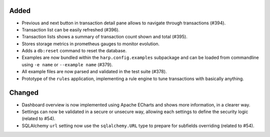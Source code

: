 Added
:::::

* Previous and next button in transaction detail pane allows to navigate through transactions (#394).
* Transaction list can be easily refreshed (#396).
* Transaction lists shows a summary of transaction count shown and total (#395).
* Stores storage metrics in prometheus gauges to monitor evolution.
* Adds a ``db:reset`` command to reset the database.
* Examples are now bundled within the ``harp.config.examples`` subpackage and can be loaded from commandline using
  ``-e name`` or ``--example name`` (#379).
* All example files are now parsed and validated in the test suite (#378).
* Prototype of the ``rules`` application, implementing a rule engine to tune transactions with basically anything.

Changed
:::::::

* Dashboard overview is now implemented using Apache ECharts and shows more information, in a clearer way.
* Settings can now be validated in a secure or unsecure way, allowing each settings to define the security logic
  (related to #54).
* SQLAlchemy ``url`` setting now use the ``sqlalchemy.URL`` type to prepare for subfields overriding (related to #54).
